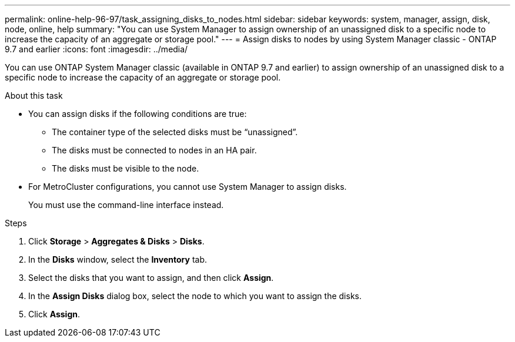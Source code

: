 ---
permalink: online-help-96-97/task_assigning_disks_to_nodes.html
sidebar: sidebar
keywords: system, manager, assign, disk, node, online, help
summary: "You can use System Manager to assign ownership of an unassigned disk to a specific node to increase the capacity of an aggregate or storage pool."
---
= Assign disks to nodes by using System Manager classic - ONTAP 9.7 and earlier
:icons: font
:imagesdir: ../media/

[.lead]
You can use ONTAP System Manager classic (available in ONTAP 9.7 and earlier) to assign ownership of an unassigned disk to a specific node to increase the capacity of an aggregate or storage pool.

.About this task

* You can assign disks if the following conditions are true:
 ** The container type of the selected disks must be "`unassigned`".
 ** The disks must be connected to nodes in an HA pair.
 ** The disks must be visible to the node.
* For MetroCluster configurations, you cannot use System Manager to assign disks.
+
You must use the command-line interface instead.

.Steps

. Click *Storage* > *Aggregates & Disks* > *Disks*.
. In the *Disks* window, select the *Inventory* tab.
. Select the disks that you want to assign, and then click *Assign*.
. In the *Assign Disks* dialog box, select the node to which you want to assign the disks.
. Click *Assign*.
